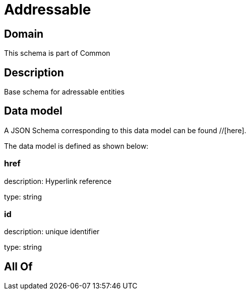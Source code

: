 = Addressable

[#domain]
== Domain

This schema is part of Common

[#description]
== Description
Base schema for adressable entities


[#data_model]
== Data model

A JSON Schema corresponding to this data model can be found //[here].



The data model is defined as shown below:


=== href
description: Hyperlink reference

type: string


=== id
description: unique identifier

type: string


[#all_of]
== All Of


